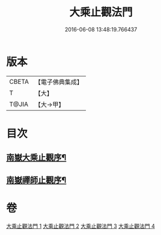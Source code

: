 #+TITLE: 大乘止觀法門 
#+DATE: 2016-06-08 13:48:19.766437

* 版本
 |     CBETA|【電子佛典集成】|
 |         T|【大】     |
 |     T@JIA|【大→甲】   |

* 目次
** [[file:KR6d0152_001.txt::001-0641a3][南嶽大乘止觀序¶]]
** [[file:KR6d0152_001.txt::001-0641b2][南嶽禪師止觀序¶]]

* 卷
[[file:KR6d0152_001.txt][大乘止觀法門 1]]
[[file:KR6d0152_002.txt][大乘止觀法門 2]]
[[file:KR6d0152_003.txt][大乘止觀法門 3]]
[[file:KR6d0152_004.txt][大乘止觀法門 4]]

